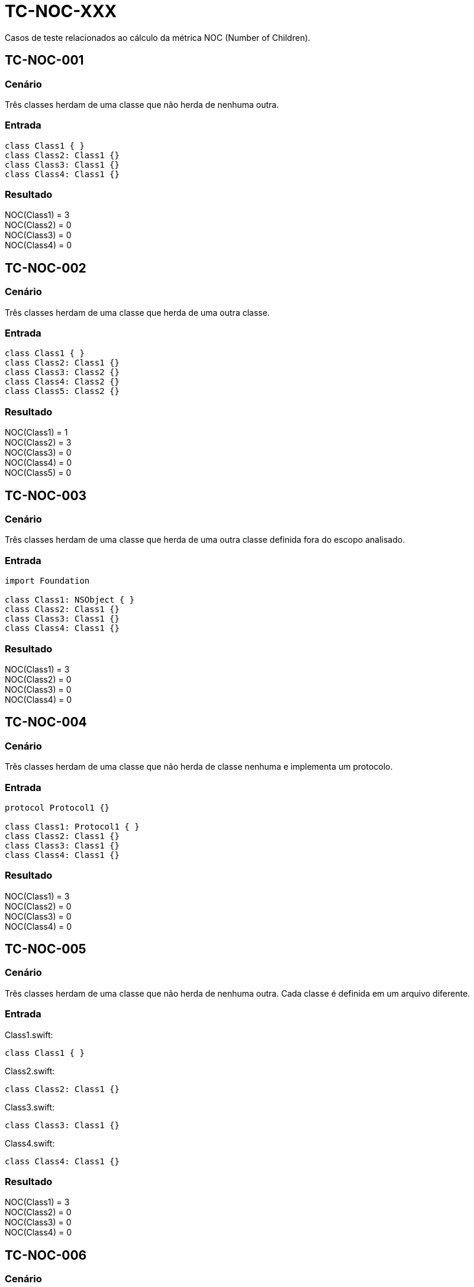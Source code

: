 = TC-NOC-XXX
Casos de teste relacionados ao cálculo da métrica NOC (Number of Children).

:toc: auto
:toc-title: Casos de teste
:toclevels: 1


== TC-NOC-001

=== Cenário

Três classes herdam de uma classe que não herda de nenhuma outra.

=== Entrada

[, swift]
----
class Class1 { }
class Class2: Class1 {}
class Class3: Class1 {}
class Class4: Class1 {}
----

=== Resultado

NOC(Class1) = 3 +
NOC(Class2) = 0 +
NOC(Class3) = 0 +
NOC(Class4) = 0 +


== TC-NOC-002

=== Cenário

Três classes herdam de uma classe que herda de uma outra classe.

=== Entrada

[, swift]
----
class Class1 { }
class Class2: Class1 {}
class Class3: Class2 {}
class Class4: Class2 {}
class Class5: Class2 {}
----

=== Resultado

NOC(Class1) = 1 +
NOC(Class2) = 3 +
NOC(Class3) = 0 +
NOC(Class4) = 0 +
NOC(Class5) = 0 +


== TC-NOC-003

=== Cenário

Três classes herdam de uma classe que herda de uma outra classe definida fora do escopo analisado.

=== Entrada

[, swift]
----
import Foundation

class Class1: NSObject { }
class Class2: Class1 {}
class Class3: Class1 {}
class Class4: Class1 {}
----

=== Resultado

NOC(Class1) = 3 +
NOC(Class2) = 0 +
NOC(Class3) = 0 +
NOC(Class4) = 0 +


== TC-NOC-004

=== Cenário

Três classes herdam de uma classe que não herda de classe nenhuma e implementa um protocolo.

=== Entrada

[, swift]
----
protocol Protocol1 {}

class Class1: Protocol1 { }
class Class2: Class1 {}
class Class3: Class1 {}
class Class4: Class1 {}
----

=== Resultado

NOC(Class1) = 3 +
NOC(Class2) = 0 +
NOC(Class3) = 0 +
NOC(Class4) = 0 +


== TC-NOC-005

=== Cenário

Três classes herdam de uma classe que não herda de nenhuma outra. Cada classe é definida em um arquivo diferente.

=== Entrada

Class1.swift:
[, swift]
----
class Class1 { }
----

Class2.swift:
[, swift]
----
class Class2: Class1 {}
----

Class3.swift:
[, swift]
----
class Class3: Class1 {}
----

Class4.swift:
[, swift]
----
class Class4: Class1 {}
----

=== Resultado

NOC(Class1) = 3 +
NOC(Class2) = 0 +
NOC(Class3) = 0 +
NOC(Class4) = 0 +


== TC-NOC-006

=== Cenário

Uma classe definida dentro de outra classe herda de classe definida dentro de outra classe que foi definida dentro de outra classe.
Onde está definida a superclasse também tem outras duas classes que herdam dela. Uma delas usa o identificador "simples" da superclasse, enquanto a outra usa o identificador "completo".

=== Entrada

[, swift]
----
class Class1 {
    class Class1_1 {
        class Class1_1_1 { }
        class Class1_1_2: Class1_1_1 { }
        class Class1_1_3: Class1.Class1_1.Class1_1_1 { }
    }
}
class Class2 {
    class Class2_1: Class1.Class1_1.Class1_1_1 { }
}
----

=== Resultado

NOC(Class1) = 0 +
NOC(Class1_1) = 0 +
NOC(Class1_1_1) = 3 +
NOC(Class1_1_2) = 0 +
NOC(Class1_1_3) = 0 +
NOC(Class2) = 0 +
NOC(Class2_1) = 0 +

